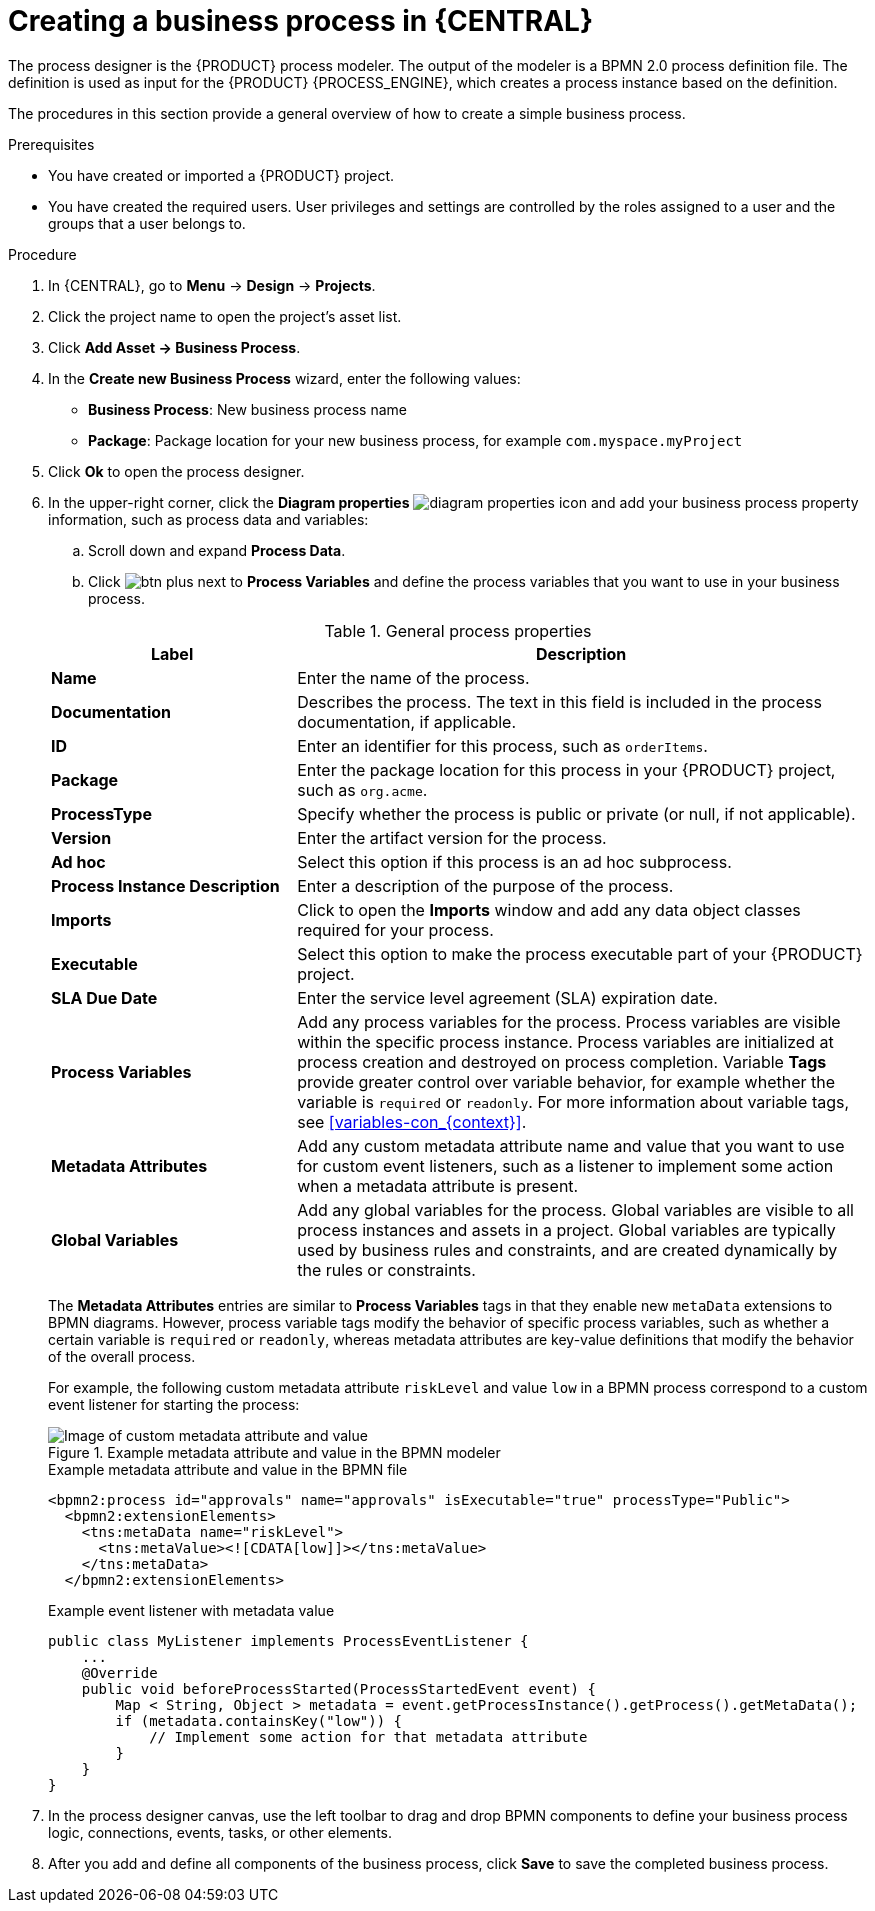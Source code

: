 [id='design-bus-proc']
= Creating a business process in {CENTRAL}

The process designer is the {PRODUCT} process modeler. The output of the modeler is a BPMN 2.0 process definition file. The definition is used as input for the {PRODUCT} {PROCESS_ENGINE}, which creates a process instance based on the definition.

The procedures in this section provide a general overview of how to create a simple business process.
ifdef::DM,PAM[]
For a more detailed business process example, see {URL_GETTING_STARTED_PROCESSES}[_{GETTING_STARTED_PROCESSES}_].
endif::[]

.Prerequisites
* You have created or imported a {PRODUCT} project.
ifdef::DM,PAM[]
For more information about creating projects, see {URL_MANAGING_PROJECTS}[_{MANAGING_PROJECTS}_].
endif::[]
* You have created the required users. User privileges and settings are controlled by the roles assigned to a user and the groups that a user belongs to.
ifdef::DM,PAM[]
For more information about creating users, see {URL_INSTALLING_ON_EAP}#eap-users-create-proc[_{INSTALLING_ON_EAP}_].
endif::[]

.Procedure
. In {CENTRAL}, go to *Menu* -> *Design* -> *Projects*.
. Click the project name to open the project's asset list.
. Click *Add Asset -> Business Process*.
. In the *Create new Business Process* wizard, enter the following values:
* *Business Process*: New business process name
* *Package*: Package location for your new business process, for example `com.myspace.myProject`
. Click *Ok* to open the process designer.
. In the upper-right corner, click the *Diagram properties* image:processes/diagram_properties.png[] icon and add your business process property information, such as process data and variables:
.. Scroll down and expand *Process Data*.
.. Click image:processes/btn_plus.png[] next to *Process Variables* and define the process variables that you want to use in your business process.

+
--
.General process properties
[cols="30%,70%", options="header"]
|===
|Label
|Description

| *Name*
| Enter the name of the process.

| *Documentation*
| Describes the process. The text in this field is included in the process documentation, if applicable.

| *ID*
| Enter an identifier for this process, such as `orderItems`.

| *Package*
| Enter the package location for this process in your {PRODUCT} project, such as `org.acme`.

| *ProcessType*
| Specify whether the process is public or private (or null, if not applicable).

| *Version*
| Enter the artifact version for the process.

| *Ad hoc*
| Select this option if this process is an ad hoc subprocess.

| *Process Instance Description*
| Enter a description of the purpose of the process.

| *Imports*
| Click to open the *Imports* window and add any data object classes required for your process.

| *Executable*
| Select this option to make the process executable part of your {PRODUCT} project.

| *SLA Due Date*
| Enter the service level agreement (SLA) expiration date.

| *Process Variables*
a| Add any process variables for the process. Process variables are visible within the specific process instance. Process variables are initialized at process creation and destroyed on process completion. Variable *Tags* provide greater control over variable behavior, for example whether the variable is `required` or `readonly`. For more information about variable tags, see xref:variables-con_{context}[].

| *Metadata Attributes*
| Add any custom metadata attribute name and value that you want to use for custom event listeners, such as a listener to implement some action when a metadata attribute is present.

| *Global Variables*
|  Add any global variables for the process. Global variables are visible to all process instances and assets in a project. Global variables are typically used by business rules and constraints, and are created dynamically by the rules or constraints.
|===

The *Metadata Attributes* entries are similar to *Process Variables* tags in that they enable new `metaData` extensions to BPMN diagrams. However, process variable tags modify the behavior of specific process variables, such as whether a certain variable is `required` or `readonly`, whereas metadata attributes are key-value definitions that modify the behavior of the overall process.

For example, the following custom metadata attribute `riskLevel` and value `low` in a BPMN process correspond to a custom event listener for starting the process:

.Example metadata attribute and value in the BPMN modeler
image::BPMN2/bpmn-metadata-attributes-custom.png[Image of custom metadata attribute and value]

.Example metadata attribute and value in the BPMN file
[source,xml]
----
<bpmn2:process id="approvals" name="approvals" isExecutable="true" processType="Public">
  <bpmn2:extensionElements>
    <tns:metaData name="riskLevel">
      <tns:metaValue><![CDATA[low]]></tns:metaValue>
    </tns:metaData>
  </bpmn2:extensionElements>
----

.Example event listener with metadata value
[source,java]
----
public class MyListener implements ProcessEventListener {
    ...
    @Override
    public void beforeProcessStarted(ProcessStartedEvent event) {
        Map < String, Object > metadata = event.getProcessInstance().getProcess().getMetaData();
        if (metadata.containsKey("low")) {
            // Implement some action for that metadata attribute
        }
    }
}
----
--

. In the process designer canvas, use the left toolbar to drag and drop BPMN components to define your business process logic, connections, events, tasks, or other elements.
. After you add and define all components of the business process, click *Save* to save the completed business process.
